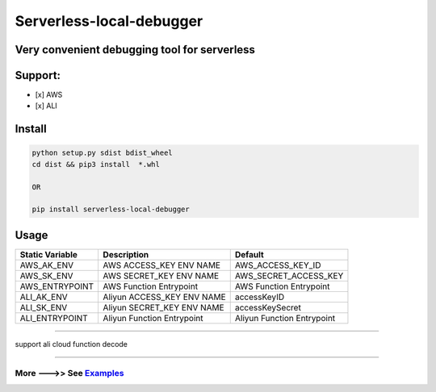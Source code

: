 Serverless-local-debugger
=========================

Very convenient debugging tool for serverless
'''''''''''''''''''''''''''''''''''''''''''''

Support:
''''''''

-  [x] AWS
-  [x] ALI

Install
'''''''

.. code:: sh

    python setup.py sdist bdist_wheel   
    cd dist && pip3 install  *.whl

    OR

    pip install serverless-local-debugger

Usage
'''''

+-------------------+-------------------------------+------------------------------+
| Static Variable   | Description                   | Default                      |
+===================+===============================+==============================+
| AWS\_AK\_ENV      | AWS ACCESS\_KEY ENV NAME      | AWS\_ACCESS\_KEY\_ID         |
+-------------------+-------------------------------+------------------------------+
| AWS\_SK\_ENV      | AWS SECRET\_KEY ENV NAME      | AWS\_SECRET\_ACCESS\_KEY     |
+-------------------+-------------------------------+------------------------------+
| AWS\_ENTRYPOINT   | AWS Function Entrypoint       | AWS Function Entrypoint      |
+-------------------+-------------------------------+------------------------------+
| ALI\_AK\_ENV      | Aliyun ACCESS\_KEY ENV NAME   | accessKeyID                  |
+-------------------+-------------------------------+------------------------------+
| ALI\_SK\_ENV      | Aliyun SECRET\_KEY ENV NAME   | accessKeySecret              |
+-------------------+-------------------------------+------------------------------+
| ALI\_ENTRYPOINT   | Aliyun Function Entrypoint    | Aliyun Function Entrypoint   |
+-------------------+-------------------------------+------------------------------+

=======

support ali cloud function decode

=======

More --->> See `Examples <https://github.com/kekeee-shine/serverless-local-debugger/tree/main/examples>`__
^^^^^^^^^^^^^^^^^^^^^^^^^^^^^^^^^^^^^^^^^^^^^^^^^^^^^^^^^^^^^^^^^^^^^^^^^^^^^^^^^^^^^^^^^^^^^^^^^^^^^^^^^^
